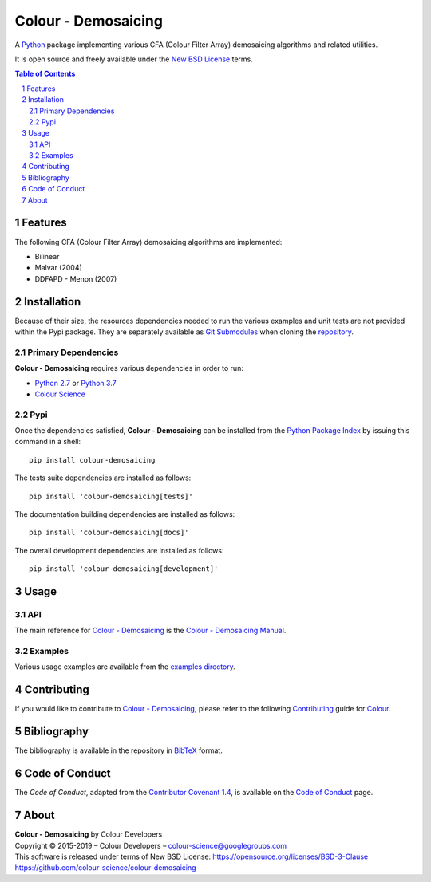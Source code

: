 Colour - Demosaicing
====================

.. start-badges

|travis| |coveralls| |codacy| |version|

.. |travis| image:: https://img.shields.io/travis/colour-science/colour-demosaicing/develop.svg?style=flat-square
    :target: https://travis-ci.org/colour-science/colour-demosaicing
    :alt: Develop Build Status
.. |coveralls| image:: http://img.shields.io/coveralls/colour-science/colour-demosaicing/develop.svg?style=flat-square
    :target: https://coveralls.io/r/colour-science/colour-demosaicing
    :alt: Coverage Status
.. |codacy| image:: https://img.shields.io/codacy/grade/984900e3a85e40239a0f8f633dd1ebcb/develop.svg?style=flat-square
    :target: https://www.codacy.com/app/colour-science/colour-demosaicing
    :alt: Code Grade
.. |version| image:: https://img.shields.io/pypi/v/colour-demosaicing.svg?style=flat-square
    :target: https://pypi.org/project/colour-demosaicing
    :alt: Package Version

.. end-badges

A `Python <https://www.python.org/>`_ package implementing various
CFA (Colour Filter Array) demosaicing algorithms and related utilities.

It is open source and freely available under the
`New BSD License <https://opensource.org/licenses/BSD-3-Clause>`_ terms.

..  image:: https://raw.githubusercontent.com/colour-science/colour-demosaicing/master/docs/_static/Demosaicing_001.png

.. contents:: **Table of Contents**
    :backlinks: none
    :depth: 3

.. sectnum::

Features
--------

The following CFA (Colour Filter Array) demosaicing algorithms are implemented:

-   Bilinear
-   Malvar (2004)
-   DDFAPD - Menon (2007)

Installation
------------

Because of their size, the resources dependencies needed to run the various
examples and unit tests are not provided within the Pypi package. They are
separately available as
`Git Submodules <https://git-scm.com/book/en/v2/Git-Tools-Submodules>`_
when cloning the
`repository <https://github.com/colour-science/colour-demosaicing>`_.

Primary Dependencies
^^^^^^^^^^^^^^^^^^^^

**Colour - Demosaicing** requires various dependencies in order to run:

-  `Python 2.7 <https://www.python.org/download/releases/>`_ or
   `Python 3.7 <https://www.python.org/download/releases/>`_
-  `Colour Science <https://www.colour-science.org>`_

Pypi
^^^^

Once the dependencies satisfied, **Colour - Demosaicing** can be installed from
the `Python Package Index <http://pypi.python.org/pypi/colour-demosaicing>`_ by
issuing this command in a shell::

	pip install colour-demosaicing

The tests suite dependencies are installed as follows::

    pip install 'colour-demosaicing[tests]'

The documentation building dependencies are installed as follows::

    pip install 'colour-demosaicing[docs]'

The overall development dependencies are installed as follows::

    pip install 'colour-demosaicing[development]'

Usage
-----

API
^^^

The main reference for `Colour - Demosaicing <https://github.com/colour-science/colour-demosaicing>`_
is the `Colour - Demosaicing Manual <https://colour-demosaicing.readthedocs.io/en/latest/manual.html>`_.

Examples
^^^^^^^^

Various usage examples are available from the
`examples directory <https://github.com/colour-science/colour-demosaicing/tree/master/colour_demosaicing/examples>`_.

Contributing
------------

If you would like to contribute to `Colour - Demosaicing <https://github.com/colour-science/colour-demosaicing>`_,
please refer to the following `Contributing <https://www.colour-science.org/contributing/>`_
guide for `Colour <https://github.com/colour-science/colour>`_.

Bibliography
------------

The bibliography is available in the repository in
`BibTeX <https://github.com/colour-science/colour-demosaicing/blob/develop/BIBLIOGRAPHY.bib>`_
format.

Code of Conduct
---------------

The *Code of Conduct*, adapted from the `Contributor Covenant 1.4 <https://www.contributor-covenant.org/version/1/4/code-of-conduct.html>`_,
is available on the `Code of Conduct <https://www.colour-science.org/code-of-conduct/>`_ page.

About
-----

| **Colour - Demosaicing** by Colour Developers
| Copyright © 2015-2019 – Colour Developers – `colour-science@googlegroups.com <colour-science@googlegroups.com>`_
| This software is released under terms of New BSD License: https://opensource.org/licenses/BSD-3-Clause
| `https://github.com/colour-science/colour-demosaicing <https://github.com/colour-science/colour-demosaicing>`_
